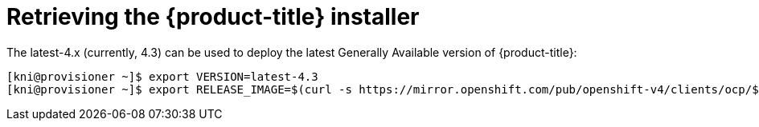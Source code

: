 // Module included in the following assemblies:
//
// * installing/installing_bare_metal_ipi/ipi-install-installation-workflow.adoc


[id="retrieving-the-openshift-installer_{context}"]
= Retrieving the {product-title} installer

The latest-4.x (currently, 4.3) can be used to deploy the latest Generally
Available version of {product-title}:

----
[kni@provisioner ~]$ export VERSION=latest-4.3
[kni@provisioner ~]$ export RELEASE_IMAGE=$(curl -s https://mirror.openshift.com/pub/openshift-v4/clients/ocp/$VERSION/release.txt | grep 'Pull From: quay.io' | awk -F ' ' '{print $3}' | xargs)
----
